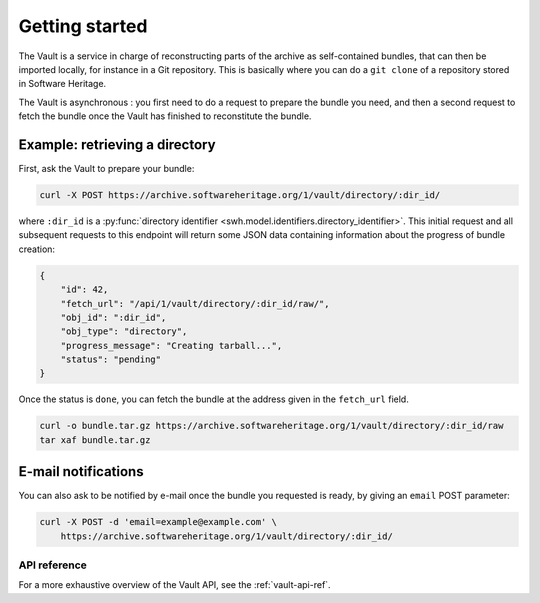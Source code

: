 .. _vault-primer:

Getting started
===============

The Vault is a service in charge of reconstructing parts of the archive
as self-contained bundles, that can then be imported locally, for
instance in a Git repository. This is basically where you can do a
``git clone`` of a repository stored in Software Heritage.

The Vault is asynchronous : you first need to do a request to prepare
the bundle you need, and then a second request to fetch the bundle once
the Vault has finished to reconstitute the bundle.

Example: retrieving a directory
-------------------------------

First, ask the Vault to prepare your bundle:

.. code:: shell

    curl -X POST https://archive.softwareheritage.org/1/vault/directory/:dir_id/

where ``:dir_id`` is a :py:func:`directory identifier
<swh.model.identifiers.directory_identifier>`. This initial request and all
subsequent requests to this endpoint will return some JSON data containing
information about the progress of bundle creation:

.. code:: json

    {
        "id": 42,
        "fetch_url": "/api/1/vault/directory/:dir_id/raw/",
        "obj_id": ":dir_id",
        "obj_type": "directory",
        "progress_message": "Creating tarball...",
        "status": "pending"
    }

Once the status is ``done``, you can fetch the bundle at the address
given in the ``fetch_url`` field.

.. code:: shell

    curl -o bundle.tar.gz https://archive.softwareheritage.org/1/vault/directory/:dir_id/raw
    tar xaf bundle.tar.gz

E-mail notifications
--------------------

You can also ask to be notified by e-mail once the bundle you requested is
ready, by giving an ``email`` POST parameter:

.. code:: shell

    curl -X POST -d 'email=example@example.com' \
        https://archive.softwareheritage.org/1/vault/directory/:dir_id/

API reference
~~~~~~~~~~~~~

For a more exhaustive overview of the Vault API, see the :ref:`vault-api-ref`.
